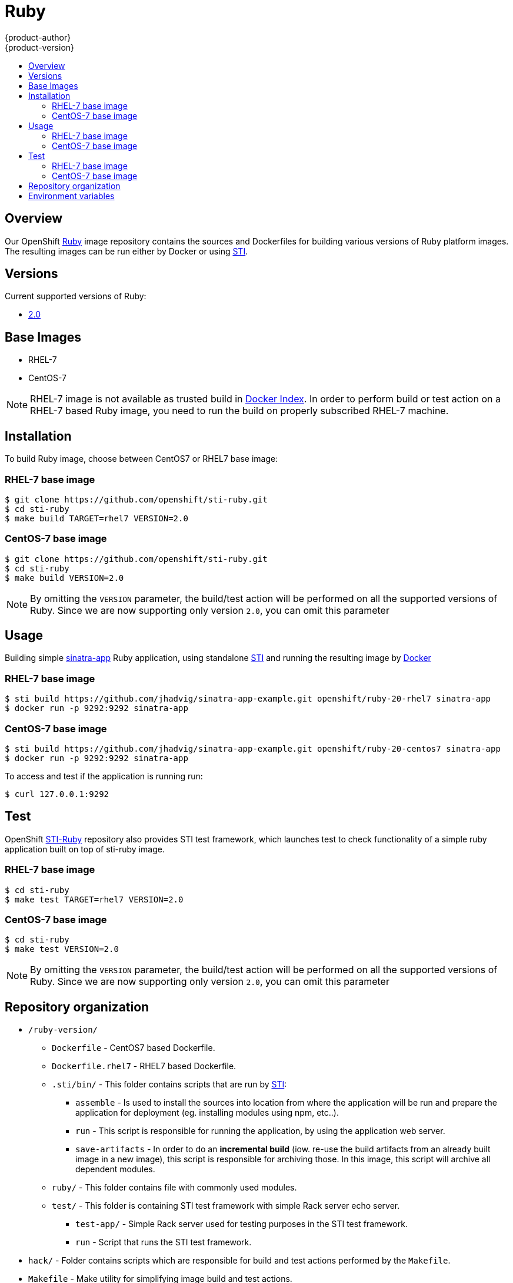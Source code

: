 = Ruby
{product-author}
{product-version}
:data-uri:
:icons:
:experimental:
:toc: macro
:toc-title:

toc::[]

== Overview
Our OpenShift https://github.com/openshift/sti-ruby/tree/master/2.0[Ruby] image repository contains the sources and Dockerfiles for building various versions of Ruby platform images. The resulting images can be run either by Docker or using https://github.com/openshift/source-to-image[STI].

== Versions
Current supported versions of Ruby:

* https://github.com/openshift/sti-ruby/tree/master/2.0[2.0]

== Base Images

* RHEL-7
* CentOS-7

[NOTE]
====
RHEL-7 image is not available as trusted build in https://index.docker.io[Docker Index]. In order to perform build or test action on a RHEL-7 based Ruby image, you need to run the build on properly subscribed RHEL-7 machine.
====

== Installation
To build Ruby image, choose between CentOS7 or RHEL7 base image:

=== RHEL-7 base image

----
$ git clone https://github.com/openshift/sti-ruby.git
$ cd sti-ruby
$ make build TARGET=rhel7 VERSION=2.0
----

=== CentOS-7 base image

----
$ git clone https://github.com/openshift/sti-ruby.git
$ cd sti-ruby
$ make build VERSION=2.0
----

[NOTE]
====
By omitting the `VERSION` parameter, the build/test action will be performed on all the supported versions of Ruby. Since we are now supporting only version `2.0`, you can omit this parameter
====

== Usage
Building simple https://github.com/jhadvig/sinatra-app-example.git[sinatra-app] Ruby application, using standalone https://github.com/openshift/source-to-image[STI] and running the resulting image by http://docker.io[Docker]

=== RHEL-7 base image

----
$ sti build https://github.com/jhadvig/sinatra-app-example.git openshift/ruby-20-rhel7 sinatra-app
$ docker run -p 9292:9292 sinatra-app
----

=== CentOS-7 base image

----
$ sti build https://github.com/jhadvig/sinatra-app-example.git openshift/ruby-20-centos7 sinatra-app
$ docker run -p 9292:9292 sinatra-app
----

To access and test if the application is running run:
----
$ curl 127.0.0.1:9292
----

== Test
OpenShift https://github.com/openshift/sti-ruby/tree/master/2.0[STI-Ruby] repository also provides STI test framework, which launches test to check functionality of a simple ruby application built on top of sti-ruby image.

=== RHEL-7 base image

----
$ cd sti-ruby
$ make test TARGET=rhel7 VERSION=2.0
----

=== CentOS-7 base image

----
$ cd sti-ruby
$ make test VERSION=2.0
----

[NOTE]
====
By omitting the `VERSION` parameter, the build/test action will be performed on all the supported versions of Ruby. Since we are now supporting only version `2.0`, you can omit this parameter
====

== Repository organization

* `/ruby-version/`
** `Dockerfile` - CentOS7 based Dockerfile.
** `Dockerfile.rhel7` - RHEL7 based Dockerfile.
** `.sti/bin/` - This folder contains scripts that are run by https://github.com/openshift/source-to-image[STI]:
*** `assemble` - Is used to install the sources into location from where the application  will be run and prepare the application for deployment (eg. installing modules using npm, etc..).
*** `run` - This script is responsible for running the application, by using the application web server.
*** `save-artifacts` - In order to do an *incremental build* (iow. re-use the build artifacts from an already built image in a new image), this script is responsible for archiving those. In this image, this script will archive all dependent modules.
** `ruby/` - This folder contains file with commonly used modules.
** `test/` - This folder is containing STI test framework with simple Rack server echo server.
*** `test-app/` - Simple Rack server used for testing purposes in the STI test framework.
*** `run` - Script that runs the STI test framework.
* `hack/` - Folder contains scripts which are responsible for build and test actions performed by the `Makefile`.
* `Makefile` - Make utility for simplifying image build and test actions.

== Environment variables

* *STI_SCRIPTS_URL* - This variable specifies the location of directory, where *assemble*, *run* and
    *save-artifacts* scripts are downloaded/copied from. By default the scripts
    in this repository will be used, but users can provide an alternative
    location and run their own scripts.
					- Default https://raw.githubusercontent.com/openshift/sti-ruby/master/2.0/.sti/bin[<ruby-version>/.sti/bin]